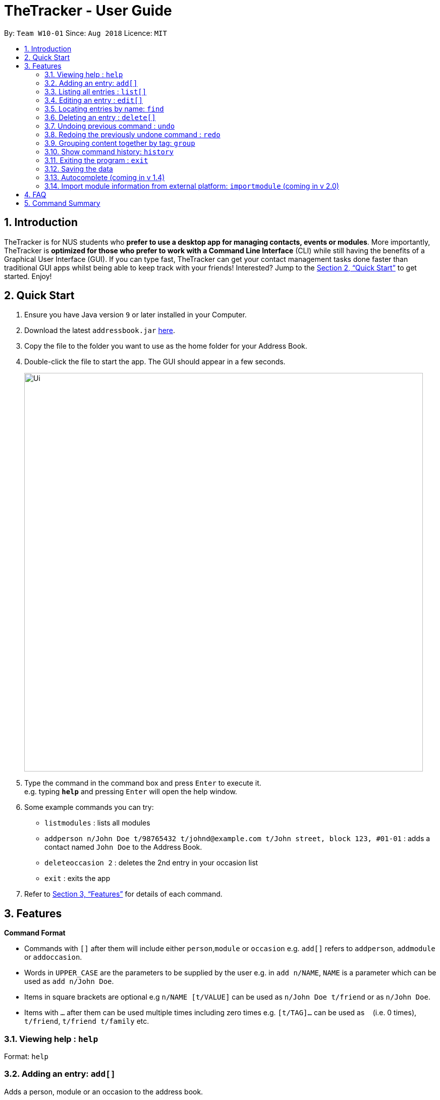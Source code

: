 = TheTracker - User Guide
:site-section: UserGuide
:toc:
:toc-title:
:toc-placement: preamble
:sectnums:
:imagesDir: images
:stylesDir: stylesheets
:xrefstyle: full
:experimental:
ifdef::env-github[]
:tip-caption: :bulb:
:note-caption: :information_source:
endif::[]
:repoURL: https://github.com/se-edu/addressbook-level4

By: `Team W10-01`      Since: `Aug 2018`      Licence: `MIT`

== Introduction

TheTracker is for NUS students who *prefer to use a desktop app for managing contacts, events or modules*. More importantly, TheTracker is *optimized for those who prefer to work with a Command Line Interface* (CLI) while still having the benefits of a Graphical User Interface (GUI). If you can type fast, TheTracker can get your contact management tasks done faster than traditional GUI apps whilst being able to keep track with your friends! Interested? Jump to the <<Quick Start>> to get started. Enjoy!

== Quick Start

.  Ensure you have Java version `9` or later installed in your Computer.
.  Download the latest `addressbook.jar` link:{repoURL}/releases[here].
.  Copy the file to the folder you want to use as the home folder for your Address Book.
.  Double-click the file to start the app. The GUI should appear in a few seconds.
+
image::Ui.png[width="790"]
+
.  Type the command in the command box and press kbd:[Enter] to execute it. +
e.g. typing *`help`* and pressing kbd:[Enter] will open the help window.
.  Some example commands you can try:

* `listmodules` : lists all modules
* `addperson n/John Doe t/98765432 t/johnd@example.com t/John street, block 123, #01-01` : adds a contact named `John Doe` to the Address Book.
* `deleteoccasion 2` : deletes the 2nd entry in your occasion list
* `exit` : exits the app

.  Refer to <<Features>> for details of each command.

[[Features]]
== Features

====
*Command Format*

* Commands with `[]` after them will include either `person`,`module` or `occasion` e.g. `add[]` refers to `addperson`, `addmodule` or `addoccasion`.
* Words in `UPPER_CASE` are the parameters to be supplied by the user e.g. in `add n/NAME`, `NAME` is a parameter which can be used as `add n/John Doe`.
* Items in square brackets are optional e.g `n/NAME [t/VALUE]` can be used as `n/John Doe t/friend` or as `n/John Doe`.
* Items with `…`​ after them can be used multiple times including zero times e.g. `[t/TAG]...` can be used as `{nbsp}` (i.e. 0 times), `t/friend`, `t/friend t/family` etc.
====

=== Viewing help : `help`

Format: `help`

=== Adding an entry: `add[]`

Adds a person, module or an occasion to the address book. +

Format to add person: `addperson n/NAME p/PHONE_NUMBER e/EMAIL_ADDRESS a/HOME_ADDRESS [t/TAG]...` +
Format to add module: `addmodule mc/MODULE_CODE mt/MODULE_TITLE ay/ACADEMIC_YEAR sem/SEMESTER [t/TAG]...` +
Format to add occasion: `addoccasion on/OCCASION_NAME od/OCCASION_DATE loc/LOCATION [t/TAG]...`

[TIP]
A person, module or an occasion can have any number of tags (including 0) and in no particular order.

Examples:

* `addperson n/John Doe p/98765432 e/johnd@example.com a/311, Clementi Ave 2, #02-25 t/friends t/owesMoney` +
* `addmodule mc/CS2103 mt/SOFTWARE ENGINEERING ay/AY1718 sem/1 t/gg` +
* `addoccasion on/discussion od/2018-01-01 loc/SoC t/project t/gg`

// tag::delete[]
=== Listing all entries : `list[]`

Shows a list of all persons/modules/occasions in the address book. +
Format: `list[]`
// end::list[]

=== Editing an entry : `edit[]`

Edits an existing person in the address book. +
Format: `edit x/VALUE [t/VALUE TO EDIT | NEW VALUE] [t/VALUE TO EDIT | NEW VALUE] [t/TAG]...`

***
* Edits the person, name of module specified by x - "n | m | e" followed by the VALUE which is the value of the person, module or event assigned during the add stage. +
* At least one value to edit must be provided. +
* Existing values will be updated to the input values. +
* When editing tags, the existing tags of the person will be removed i.e adding of tags is not cumulative. +
* You can remove all the person's tags by typing `t/` without specifying any tags after it.
***

Examples:

* `edit n/Betsy Crowe t/friend | enemy t/betsycrowe@example.com | johndoe@example.com` +
Edits the tag of Betsy Crowe from friend to enemy, and the tag from betsycrowe@example.com to johndoe@example.com.

=== Locating entries by name: `find`

Finds a person, module or event whose tags contain any of the given keywords. +
Format: `find x/VALUE t/VALUE ONE t/VALUE TWO...`

Values a `x` can take:
* n: Name of the Person you would like to find. +
* m: name/Code of the module you would like to find. +
* e: The event name that you would like to find.

****
* The search is case insensitive. e.g `hans` will match `Hans` +
* Only full words will be matched e.g. `Han` will not match `Hans` +
* Persons, events or modules matching at least one keyword will be returned (i.e. `OR` search). e.g. `t/Hans t/Bo` will return an item that has the following tags: `t/Hans t/Gruber` or `Bo Yang`
****

Examples:

* `find n/John` +
Returns `john` and `John Doe`
* `find n/Betsy n/Tim n/John` +
Returns any person having names `Betsy`, `Tim`, or `John`

// tag::delete[]
=== Deleting an entry : `delete[]`

Deletes the specified person, module or occasion from the address book. +
Format: `delete[] INDEX`

****
* Deletes the person, module or occasion at with the specified `INDEX`. +
****

Examples:

* `deleteperson 2` +
Deletes the 2nd person. +
* `deletemodule 1` +
Deletes the 1st module. +
* `deleteoccasion 5` +
Deletes the 5th occasion.
// end::delete[]
=== Listing entered commands : `history`

Lists all the commands that you have entered in reverse chronological order. +
Format: `history`

[NOTE]
====
Pressing the kbd:[&uarr;] and kbd:[&darr;] arrows will display the previous and next input respectively in the command box.
====

// tag::undoredo[]
=== Undoing previous command : `undo`

A command to allow the user to undo previous commands. +

Command Syntax: +
`undo`: +
This command will undo the user’s previous command. +
`undo [number]`: +
The number of commands you want to undo.
This command will undo a certain number of commands. The number should be at least 1. If the number exceeds the number of operations that has been done, the application will undo all the previous operations.

[NOTE]
====
Undoable commands: those commands that modify the address book's content (`add`, `delete`, `edit` and `clear`).
====

Examples:

* `delete 1` +
`list` +
`undo` (reverses the `delete 1` command) +

* `select 1` +
`list` +
`undo` +
The `undo` command fails as there are no undoable commands executed previously. +

* `delete 1` +
`clear` +
`undo 2` (reverses the `clear` command and the `delete 1` command) +

=== Redoing the previously undone command : `redo`

A command to allow the user to redo previously undone commands. +

Command Syntax:
`redo`:  +
This command will redo the user’s previous undone command. +
`redo [number]`: +
The number of undone commands you want to redo.
This command will redo a certain number of undone commands. The number should be at least 1. If the number exceeds the number of operations that has been undone, the application will redo all the previous operations that have been undone.

Examples:

* `delete 1` +
`undo` (reverses the `delete 1` command) +
`redo` (reapplies the `delete 1` command) +

* `delete 1` +
`redo` +
The `redo` command fails as there are no `undo` commands executed previously.

* `delete 1` +
`clear` +
`undo` (reverses the `clear` command) +
`undo` (reverses the `delete 1` command) +
`redo 2` (reapplies the `delete 1` command and the `clear` command) +
// end::undoredo[]

=== Grouping content together by tag: `group`
A command to allow the user to group students under a certain group tag. +
Command Syntax: +
`group [group_name] [keyword]`: +
group_name: The name of this group of people. +
keyword: n/NAME The name of the person you want to put in this group.
                  i/INDEX The index of the person you want to put in this group.

=== Show command history: `history`
A command to allow the user to see the history of commands used within the address book.+
Command Syntax: `history`

=== Exiting the program : `exit`

Exits the program. +
Format: `exit`

=== Saving the data

Address book data are saved in the hard disk automatically after any command that changes the data. +
There is no need to save manually.

=== Autocomplete (coming in v 1.4)
A feature that gives a list of potential matches based on substrings of a result that a user types into any other command.

=== Import module information from external platform: `importmodule` (coming in v 2.0)
A command to allow the user to import information from NUSMods.+

Command Syntax: `importmodule [modulecode]` +
If the specified module in the current semester is not found, it will be imported with information extracted from NUSMods.


== FAQ

*Q*: How do I transfer my data to another Computer? +
*A*: Install the app in the other computer and overwrite the empty data file it creates with the file that contains the data of your previous Address Book folder.

== Command Summary

* *Add[]* e.g. `addperson n/John Doe p/98765432 e/johnd@example.com a/311, Clementi Ave 2, #02-25 t/friends t/owesMoney`
* *Clear* : `clear`
* *Delete[]* : `delete[] INDEX` +
e.g. `deleteperson 3`
* *Edit[]* : `edit INDEX [x/VALUE] [t/VALUE TO EDIT | NEW VALUE] [t/VALUE TO EDIT | NEW VALUE] [t/TAG]...` +
e.g. `edit 2 n/James Lee t/jameslee@example.com | johndoe@example.com`
* *Find* : `find KEYWORD x/VALUE t/VALUE ONE t/VALUE TWO` +
e.g. `find n/James Jake`
* *List[]* : `list`
* *Help* : `help`
* *History* : `history`
* *Undo* : `undo [NUMBER]` +
e.g. `undo 1`
* *Redo* : `redo [NUMBER]` +
e.g. `redo 1`
